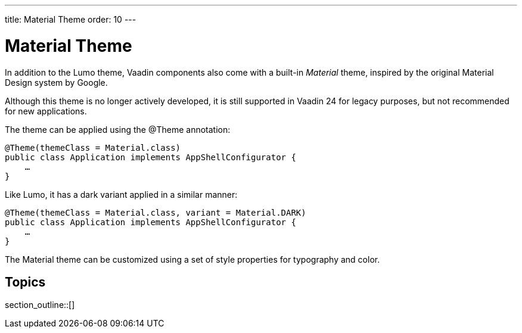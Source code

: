---
title: Material Theme
order: 10
---


= Material Theme

In addition to the Lumo theme, Vaadin components also come with a built-in _Material_ theme, inspired by the original Material Design system by Google.

Although this theme is no longer actively developed, it is still supported in Vaadin 24 for legacy purposes, but not recommended for new applications.

The theme can be applied using the @Theme annotation:

[source,java]
----
@Theme(themeClass = Material.class)
public class Application implements AppShellConfigurator {
    …
}
----

Like Lumo, it has a dark variant applied in a similar manner:

[source,java]
----
@Theme(themeClass = Material.class, variant = Material.DARK)
public class Application implements AppShellConfigurator {
    …
}
----

The Material theme can be customized using a set of style properties for typography and color.


== Topics

section_outline::[]



